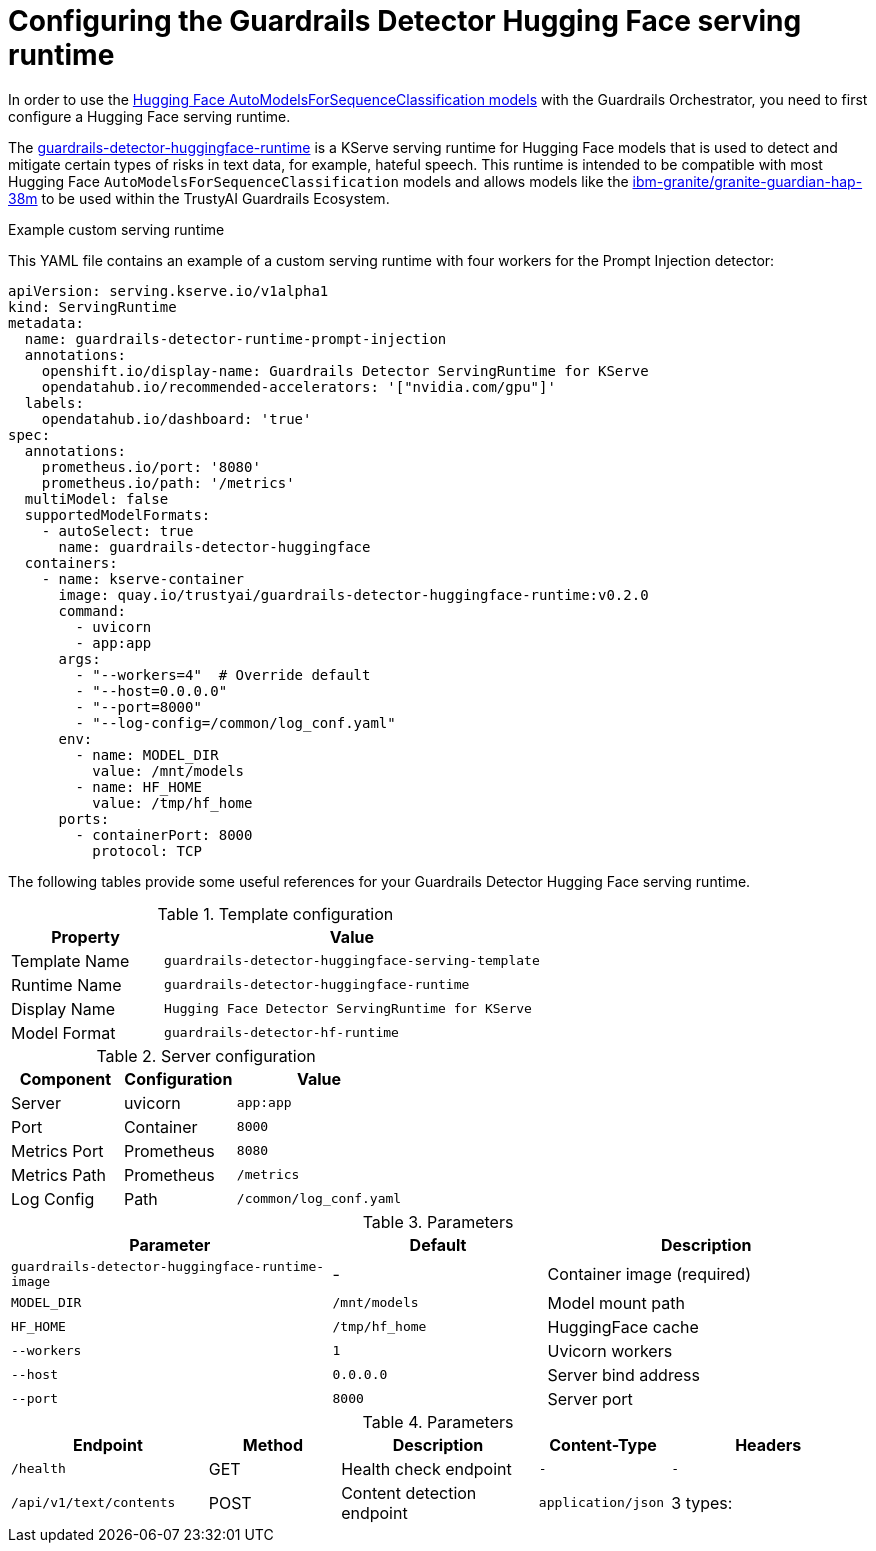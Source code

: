 :_module-type: REFERENCE

ifdef::context[:parent-context: {context}]
[id="configuring-the-guardrails-detector-hugging-face-serving-runtime_{context}"]
= Configuring the Guardrails Detector Hugging Face serving runtime

[role='_abstract']


In order to use the link:https://huggingface.co/docs/transformers/model_doc/auto#transformers.AutoModelForSequenceClassification[Hugging Face AutoModelsForSequenceClassification models] with the Guardrails Orchestrator, you need to first configure a Hugging Face serving runtime.

The link:https://github.com/opendatahub-io/odh-model-controller/blob/incubating/config/runtimes/hf-detector-template.yaml[guardrails-detector-huggingface-runtime] is a KServe serving runtime for Hugging Face models that is used to detect and mitigate certain types of risks in text data, for example, hateful speech.
This runtime is intended to be compatible with most Hugging Face `AutoModelsForSequenceClassification` models and allows models like the link:https://huggingface.co/ibm-granite/granite-guardian-hap-38m[ibm-granite/granite-guardian-hap-38m] to be used within the TrustyAI Guardrails Ecosystem.

.Example custom serving runtime

This YAML file contains an example of a custom serving runtime with four workers for the Prompt Injection detector:

[source,YAML]
----
apiVersion: serving.kserve.io/v1alpha1
kind: ServingRuntime
metadata:
  name: guardrails-detector-runtime-prompt-injection
  annotations:
    openshift.io/display-name: Guardrails Detector ServingRuntime for KServe
    opendatahub.io/recommended-accelerators: '["nvidia.com/gpu"]'
  labels:
    opendatahub.io/dashboard: 'true'
spec:
  annotations:
    prometheus.io/port: '8080'
    prometheus.io/path: '/metrics'
  multiModel: false
  supportedModelFormats:
    - autoSelect: true
      name: guardrails-detector-huggingface
  containers:
    - name: kserve-container
      image: quay.io/trustyai/guardrails-detector-huggingface-runtime:v0.2.0
      command:
        - uvicorn
        - app:app
      args:
        - "--workers=4"  # Override default
        - "--host=0.0.0.0"
        - "--port=8000"
        - "--log-config=/common/log_conf.yaml"
      env:
        - name: MODEL_DIR
          value: /mnt/models
        - name: HF_HOME
          value: /tmp/hf_home
      ports:
        - containerPort: 8000
          protocol: TCP
----

The following tables provide some useful references for your Guardrails Detector Hugging Face serving runtime.

.Template configuration
[cols="2,5"]
|===
| Property | Value

| Template Name
| `guardrails-detector-huggingface-serving-template`

| Runtime Name
| `guardrails-detector-huggingface-runtime`

| Display Name
| `Hugging Face Detector ServingRuntime for KServe`

| Model Format
| `guardrails-detector-hf-runtime`

|===


.Server configuration

[cols="2,2,3"]
|===
| Component | Configuration | Value

| Server		
| uvicorn 
| `app:app`

| Port	
| Container	
| `8000`

| Metrics Port			
| Prometheus	
| `8080`

| Metrics Path 
| Prometheus	
| `/metrics`

| Log Config		
| Path
| `/common/log_conf.yaml`
|===

.Parameters
[cols="3,2,3"]
|===
| Parameter | Default | Description

| `guardrails-detector-huggingface-runtime-image`
| -		
| Container image (required)

| `MODEL_DIR`
|	`/mnt/models`	
| Model mount path		

| `HF_HOME`
| `/tmp/hf_home`		
| HuggingFace cache

| `--workers`
| 	`1`	
| Uvicorn workers		

| `--host`
| `0.0.0.0`	
| Server bind address		

| `--port`
| `8000`
| Server port		
|===

.Parameters
[cols="3,2,3,2,3"]
|===
| Endpoint | Method | Description | Content-Type | Headers

| `/health`
|	GET		
| Health check endpoint
| `-`
| `-`

| `/api/v1/text/contents`
|	POST		
| Content detection endpoint
| `application/json`
| 3 types:
| * `application/json`
| * `detector-id: {detector_name}`
| * `Content-Type: application/json`

|===
	